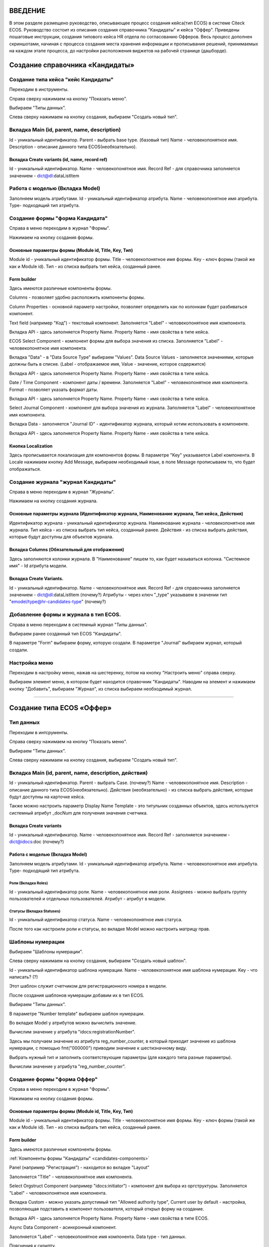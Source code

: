 =================================
ВВЕДЕНИЕ
=================================

В этом разделе размещено руководство, описывающее процесс создания кейса(тип ECOS) в системе Citeck ECOS.
Руководство состоит из описания создания справочника "Кандидаты" и кейса "Оффер".
Приведены пошаговые инструкции, создания типового кейса HR отдела по согласованию Офферов.
Весь процесс дополнен скриншотами, начиная с процесса создания места хранения информации и прописывания решений,
принимаемых на каждом этапе процесса, до настройки расположения виджетов на рабочей странице (дашборде).

=================================
Создание справочника «Кандидаты»
=================================

Создание типа кейса "кейс Кандидаты"
----------------------------------------
Переходим в инструменты.

.. image:: _static/переход_в_инструменты.jpg
      :scale: 100 %
      :align: center

Справа сверху нажимаем на кнопку "Показать меню".

.. image:: _static/Кнопка_показать_меню.jpg
        :scale: 80 %
        :align: left

Выбираем "Типы данных".

.. image:: _static/выбрать_типы_данных.jpg
       :scale: 100 %
       :align: center

Слева сверху нажимаем на кнопку создания, выбираем "Создать новый тип".

.. image:: _static/Кнопка_создать_тип_кейса.jpg
        :scale: 100 %
        :align: center



Вкладка Main (id, parent, name, description)
--------------------------------------
Id - уникальный идентификатор.
Parent - выбрать base type. (базовый тип)
Name - человекопонятное имя.
Description - описание данного типа ECOS(необязательно).

.. image:: _static/Параметры_типа_кейса.jpg
        :scale: 100 %
        :align: center

Вкладка Create variants (id, name, record ref)
~~~~~~~~~~~~~~~~~~~~~~~~~
Id - уникальный идентификатор.
Name - человекопонятное имя.
Record Ref - для справочника заполняется значением - dict@dl:dataListItem

.. image:: _static/Вариант_создания_для_справочника.jpg
        :scale: 100 %
        :align: center

Работа с моделью (Вкладка Model)
--------------------------------------
Заполняем модель атрибутами.
Id - уникальный идентификатор атрибута.
Name - человекопонятное имя атрибута.
Type- подходящий тип атрибута.

.. image:: _static/Атрибуты_модели.png
        :scale: 100 %
        :align: center

Создание формы "форма Кандидата"
-----------------------------------
Справа в меню переходим в журнал "Формы".

.. image:: _static/переход_в_журнал_формы.jpg
        :scale: 100 %
        :align: center

Нажимаем на кнопку создания формы.

.. image:: _static/Кнопка_создать_форму.jpg
        :scale: 100 %
        :align: center

Основные параметры формы (Module id, Title, Key, Тип)
~~~~~~~~~~~~~~~~~~~~~~~~~~~~~~~~~~~~~~~~~~~~~~~~~
Module id - уникальный идентификатор формы.
Title - человекопонятное имя формы.
Key - ключ формы (такой же как и Module id).
Тип - из списка выбрать тип кейса, созданный ранее.

.. image:: _static/Параметры_формы.jpg
        :scale: 100 %
        :align: center

Form builder
~~~~~~~~~~~~
Здесь имеются различные компоненты формы.

.. image:: _static/form_builder.jpg
        :scale: 100 %
        :align: center

.. _candidates-components:

Columns - позволяет удобно расположить компоненты формы.

.. image:: _static/columns_component.jpg
        :scale: 100 %
        :align: center

Column Properties - основной параметр настройки, позволяет определить как по колонкам будет разбиваться компонент.

.. image:: _static/columns_properties.jpg
        :scale: 100 %
        :align: center

Text field (например "Код") - текстовый компонент.
Заполняется "Label" - человекопонятное имя компонента.

.. image:: _static/code_label.jpg
        :scale: 100 %
        :align: center

Вкладка API - здесь заполняется Property Name.
Property Name - имя свойства в типе кейса.

.. image:: _static/code_api_candidates_form.jpg
        :scale: 100 %
        :align: center

ECOS Select Component - компонент формы для выбора значения из списка.
Заполняется "Label" - человекопонятное имя компонента.

.. image:: _static/gender_label_candidates.jpg
        :scale: 100 %
        :align: center

Вкладка "Data" - в "Data Source Type" выбираем "Values".
Data Source Values - заполняется значениями, которые должны быть в списке. (Label - отображаемое имя,
Value - значение, которое содержится)

.. image:: _static/gender_data_candidates.jpg
        :scale: 100 %
        :align: center

Вкладка API - здесь заполняется Property Name.
Property Name - имя свойства в типе кейса.

.. image:: _static/gender_api_candidates.jpg
        :scale: 100 %
        :align: center

Date / Time Component - компонент даты / времени.
Заполняется "Label" - человекопонятное имя компонента.
Format - позволяет указать формат даты.

.. image:: _static/date_label_candidates.jpg
        :scale: 100 %
        :align: center

Вкладка API - здесь заполняется Property Name.
Property Name - имя свойства в типе кейса.

.. image:: _static/date_api_candidates.jpg
        :scale: 100 %
        :align: center

Select Journal Component - компонент для выбора значения из журнала.
Заполняется "Label" - человекопонятное имя компонента.

.. image:: _static/select_journal_label_candidates.jpg
        :scale: 100 %
        :align: center

Вкладка Data - заполняется "Journal ID" - идентификатор журнала, который хотим использовать в компоненте.

.. image:: _static/select_journal_data_candidates.jpg
        :scale: 100 %
        :align: center

Вкладка API - здесь заполняется Property Name.
Property Name - имя свойства в типе кейса.

.. image:: _static/select_journal_api_candidates.jpg
        :scale: 100 %
        :align: center

.. _candidates-localization:

Кнопка Localization
~~~~~~~~~~~~

.. image:: _static/Кнопка_локализация.jpg
        :scale: 100 %
        :align: center

Здесь прописывается локализация для компонентов формы.
В параметре "Key" указывается Label компонента.
В Locale нажимаем кнопку Add Message, выбираем необходимый язык, в поле Message прописываем то,
что будет отображаться.

.. image:: _static/Локализация.png
        :scale: 100 %
        :align: center

Создание журнала "журнал Кандидаты"
-----------------------------------
Справа в меню переходим в журнал "Журналы".

.. image:: _static/переход_в_журнал_журналы.jpg
        :scale: 100 %
        :align: center

Нажимаем на кнопку создания журнала.

.. image:: _static/Кнопка_создать_журнал.jpg
        :scale: 100 %
        :align: center

Основные параметры журнала (Идентификатор журнала, Наименование журнала, Тип кейса, Действия)
~~~~~~~~~~~~~~~~~~~~~~~~~~~~~~~~~~~~~~~~~~~~~~~~
Идентификатор журнала - уникальный идентификатор журнала.
Наименование журнала - человекопонятное имя журнала.
Тип кейса - из списка выбрать тип кейса, созданный ранее.
Действия - из списка выбрать действия, которые будут доступны для объектов журнала.

.. image:: _static/Параметры_журнала.jpg
        :scale: 100 %
        :align: center

Вкладка Columns (Обязательный для отображения)
~~~~~~~~~~~~~~~~~~~~~~~~~~~~~~~~~~~~~~~~~~~~~~
Здесь заполняются колонки журнала.
В "Наименование" пишем то, как будет называться колонка.
"Системное имя" - Id атрибута модели.

.. image:: _static/Вкладка_Columns.png
        :scale: 100 %
        :align: center

Вкладка Create Variants.
~~~~~~~~~~~~~~~~~~~~~~~~~~~~~~~~~~~~~~~~~~~~~~
Id - уникальный идентификатор.
Name - человекопонятное имя.
Record Ref - для справочника заполняется значением - dict@dl:dataListItem (почему?)
Атрибуты - через ключ "_type" указываем в значении тип "emodel/type@hr-candidates-type" (почему?)

.. image:: _static/Вариант_создания_для_журнала.jpg
        :scale: 100 %
        :align: center

Добавление формы и журнала в тип ECOS.
----------------------------------------
Справа в меню переходим в системный журнал "Типы данных".

.. image:: _static/выбрать_типы_данных.jpg
        :scale: 100 %
        :align: center

Выбираем ранее созданный тип ECOS "Кандидаты".

В параметре "Form" выбираем форму, которую создали.
В параметре "Journal" выбираем журнал, который создали.

.. image:: _static/Добавление_журнала_и_формы_в_тип_кейса.jpg
        :scale: 100 %
        :align: center

Настройка меню
--------------
Переходим в настройку меню, нажав на шестеренку, потом на кнопку "Настроить меню" справа сверху.

.. image:: _static/Кнопка_настройки_меню.jpg
        :scale: 80 %
        :align: left

Выбираем элемент меню, в котором будет находится справочник "Кандидаты".
Наводим на элемент и нажимаем кнопку "Добавить", выбираем "Журнал", из списка выбираем необходимый журнал.

.. image:: _static/Настройка_меню.jpg
        :scale: 100 %
        :align: center

----------------------------------------------------------------------------------------------------------------------------------

=================================
Создание типа ECOS «Оффер»
=================================

Тип данных
---------
Переходим в интсрументы.

.. image:: _static/переход_в_инструменты.jpg
        :scale: 100 %
        :align: center

Справа сверху нажимаем на кнопку "Показать меню".

.. image:: _static/Кнопка_показать_меню.jpg
        :scale: 80 %
        :align: left

Выбираем "Типы данных".

.. image:: _static/выбрать_типы_данных.jpg
       :scale: 100 %
       :align: center

Слева сверху нажимаем на кнопку создания, выбираем "Создать новый тип".

.. image:: _static/Кнопка_создать_тип_кейса.jpg
        :scale: 100 %
        :align: center

Вкладка Main (id, parent, name, description, действия)
--------------------------------------
Id - уникальный идентификатор.
Parent - выбрать Case. (почему?)
Name - человекопонятное имя.
Description - описание данного типа ECOS(необязательно).
Действия (необязательно) - из списка выбрать действия, которые будут доступны на карточке кейса.

.. image:: _static/Параметры_типа_кейса_оффер.jpg
        :scale: 100 %
        :align: center

Также можно настроить параметр Display Name Template - это титульник созданных объектов, здесь используется
системный атрибут _docNum для получения значения счетчика.

.. image:: _static/display_name_template.jpg
        :scale: 100 %
        :align: center

Вкладка Create variants
~~~~~~~~~~~~~~~~~~~~~~~~~
Id - уникальный идентификатор.
Name - человекопонятное имя.
Record Ref - заполняется значением - dict@idocs:doc (почему?)

.. image:: _static/Вариант_создания_для_оффера.jpg
        :scale: 100 %
        :align: center


Работа с моделью (Вкладка Model)
~~~~~~~~~~~~~~~~~~~~~~~~~~~~~~~~~~~~
Заполняем модель атрибутами.
Id - уникальный идентификатор атрибута.
Name - человекопонятное имя атрибута.
Type- подходящий тип атрибута.

.. image:: _static/Атрибуты_модели_оффер.jpg
        :scale: 100 %
        :align: center

Роли (Вкладка Roles)
""""""""""""""""""""""""""""""""""""""""""""""""""""""""""""""""""""""""""""""""""""
Id - уникальный идентификатор роли.
Name - человекопонятное имя роли.
Assignees - можно выбрать группу пользователей и отдельных пользователей.
Атрибут - атрибут в модели.

.. image:: _static/Роли_оффера.jpg
        :scale: 100 %
        :align: center

Статусы (Вкладка Statuses)
""""""""""""""""""""""""""""
Id - уникальный идентификатор статуса.
Name - человекопонятное имя статуса.

.. image:: _static/Статусы_оффера.png
        :scale: 100 %
        :align: center

После того как настроили роли и статусы, во вкладке Model можно настроить матрицу прав.

.. image:: _static/Кнопка_прав.jpg
        :scale: 100 %
        :align: center

.. image:: _static/Кнопка_прав_оффер.jpg
        :scale: 100 %
        :align: center

Шаблоны нумерации
--------------
Выбираем "Шаблоны нумерации".

.. image:: _static/журнал_шаблоны_нумерации.jpg
        :scale: 100 %
        :align: center

Слева сверху нажимаем на кнопку создания, выбираем "Создать новый шаблон".

.. image:: _static/кнопка_создать_новый_шаблон.jpg
        :scale: 100 %
        :align: center

Id - уникальный идентификатор шаблона нумерации.
Name - человекопонятное имя шаблона нумерации.
Key - что написать? (?)

Этот шаблон служит счетчиком для регистрационного номера в модели.

.. image:: _static/regnumber_template.jpg
        :scale: 100 %
        :align: center

.. image:: _static/offer_number_template.jpg
        :scale: 100 %
        :align: center

После создания шаблонов нумерации добавим их в тип ECOS.

Выбираем "Типы данных".

.. image:: _static/выбрать_типы_данных.jpg
        :scale: 100 %
        :align: center

В параметре "Number template" выбираем шаблон нумерации.

.. image:: _static/Выбрать_шаблон_нумерации_оффер.jpg
        :scale: 100 %
        :align: center

Во вкладке Model у атрибутов можно вычислить значение.

.. image:: _static/Кнопка_вычислить.jpg
        :scale: 100 %
        :align: center

Вычислим значение у атрибута "idocs:registrationNumber".

Здесь мы получаем значение из атрибута reg_number_counter, в который приходит значение из шаблона нумерации,
с помощью fmt("000000") приводим значение к шестизначному виду.

.. image:: _static/параметры_вычисления.jpg
        :scale: 100 %
        :align: center

Выбрать нужный тип и заполнить соответствующие параметры (для каждого типа разные параметры).

Вычислим значение у атрибута "reg_number_counter".

.. image:: _static/Вычисление_шаблон_нумерации.jpg
        :scale: 100 %
        :align: center

Создание формы "форма Оффер"
-----------------------------------
Справа в меню переходим в журнал "Формы".

.. image:: _static/переход_в_журнал_формы.jpg
        :scale: 100 %
        :align: center

Нажимаем на кнопку создания формы.

.. image:: _static/Кнопка_создать_форму.jpg
        :scale: 100 %
        :align: center

Основные параметры формы (Module id, Title, Key, Тип)
~~~~~~~~~~~~~~~~~~~~~~~~~~~~~~~~~~~~~~~~~~~~~~~~~
Module id - уникальный идентификатор формы.
Title - человекопонятное имя формы.
Key - ключ формы (такой же как и Module id).
Тип - из списка выбрать тип кейса, созданный ранее.

.. image:: _static/Параметры_формы_оффер.jpg
        :scale: 100 %
        :align: center

Form builder
~~~~~~~~~~~~
Здесь имеются различные компоненты формы.

:ref:`Компоненты формы "Кандидаты"  <candidates-components>`

Panel (например "Регистрация") - находится во вкладке "Layout"

.. image:: _static/component_panel.jpg
        :scale: 100 %
        :align: center

Заполняется "Title" - человекопонятное имя компонента.

.. image:: _static/panel_title.jpg
        :scale: 100 %
        :align: center

Select Orgstruct Component (например "idocs:initiator") - компонент для выбора из оргструктуры.
Заполняется "Label" - человекопонятное имя компонента.

.. image:: _static/orgstruct_label.jpg
        :scale: 100 %
        :align: center

Вкладка Custom - можно указать допустимый тип "Allowed authority type",
Current user by default - настройка, позволяющая подставить в компонент пользователя, который открыл форму на создание.

.. image:: _static/orgstruct_custom.jpg
        :scale: 100 %
        :align: center

Вкладка API - здесь заполняется Property Name.
Property Name - имя свойства в типе ECOS.

.. image:: _static/orgstruct_api.jpg
        :scale: 100 %
        :align: center

Async Data Component - асинхронный компонент.

.. image:: _static/asyncdata_component.jpg
        :scale: 100 %
        :align: center

Заполняется "Label" - человекопонятное имя компонента.
Data type - тип данных.

.. image:: _static/asyncdata_example.jpg
        :scale: 100 %
        :align: center

Пояснения к скрипту.

.. image:: _static/asyncdata_script.jpg
        :scale: 100 %
        :align: center

emodel/type@hr-grades-type - тип, из которого хотим получить какие либо данные.
gradesSimpleRoleTypeAssoc - сравниваемое свойство типа, из которого получаем данные.
offerPosition - свойство, которое используем для сравнения со свойством типа, из которого получаем данные.

Здесь указываем атрибут, который хотим получить.

.. image:: _static/asyncdata_attributes.jpg
        :scale: 100 %
        :align: center

Вкладка Advanced.
Refresh on - данный параметр имеет поле для указания элементов формы, которые следует отслеживать.

.. image:: _static/asyncdata_advanced.jpg
        :scale: 100 %
        :align: center

Вкладка API - здесь заполняется Property Name.
Property Name - человекопонятное имя свойства компонента.

.. image:: _static/asyncdata_api.jpg
        :scale: 100 %
        :align: center

Чтобы компонент формы реагировал на асинхронный компонент, надо сделать следующие настройки:

.. image:: _static/grade_component_data.jpg
        :scale: 100 %
        :align: center

В Refresh On указать компонент, при изменении которого будет реагировать компонент, для которого хотим
получить данные из асинхронного компонента.

В Calculated Value:

.. image:: _static/grade_calculated_value.jpg
        :scale: 100 %
        :align: center

JavaScript:

.. image:: _static/grade_calculated_value_script.jpg
        :scale: 100 %
        :align: center

Теперь при выборе должности, в компонент формы "Грейд" в зависимости от значения компонента "Должность",
будет автоматически выставлено значение.

Также в компонентах формы при необходимости можно выставить следующие настройки:
Disabled (вкладка Display) - делает компонент нередактируемым.

.. image:: _static/disabled_property.jpg
        :scale: 100 %
        :align: center

Required (вкладка Validation) - делает компонент обязательным для заполнения.

.. image:: _static/required_property.jpg
        :scale: 100 %
        :align: center

Кнопка Localization
~~~~~~~~~~~~

:ref:`Локализация формы "Кандидаты"  <candidates-localization>`

Создание журнала "журнал Оффер"
-----------------------------------
Справа в меню переходим в журнал "Журналы".

.. image:: _static/переход_в_журнал_журналы.jpg
        :scale: 100 %
        :align: center

Нажимаем на кнопку создания журнала.

.. image:: _static/Кнопка_создать_журнал.jpg
        :scale: 100 %
        :align: center

Основные параметры журнала (Идентификатор журнала, Наименование журнала, Тип кейса, Действия)
~~~~~~~~~~~~~~~~~~~~~~~~~~~~~~~~~~~~~~~~~~~~~~~~
Идентификатор журнала - уникальный идентификатор журнала.
Наименование журнала - человекопонятное имя журнала.
Тип кейса - из списка выбрать тип кейса, созданный ранее.
Действия - из списка выбрать действия, которые будут доступны для объектов журнала.

.. image:: _static/Параметры_журнала_оффер.jpg
        :scale: 100 %
        :align: center

Вкладка Columns (Обязательный для отображения)
~~~~~~~~~~~~~~~~~~~~~~~~~~~~~~~~~~~~~~~~~~~~~~
Здесь заполняются колонки журнала.
В "Наименование" пишем то, как будет называться колонка.
"Системное имя" - Id атрибута модели.

.. image:: _static/Вкладка_columns_оффер.jpg
        :scale: 100 %
        :align: center

Вкладка Create Variants.
~~~~~~~~~~~~~~~~~~~~~~~~~~~~~~~~~~~~~~~~~~~~~~
Id - уникальный идентификатор.
Name - человекопонятное имя.
Record Ref - заполняется значением - dict@ecos:case (почему?)
Атрибуты - через ключ "_type" указываем в значении тип "emodel/type@hr-offer-type" dict@ecos:case (почему?)

.. image:: _static/Вкладка_create_variants_offer_journal.jpg
        :scale: 100 %
        :align: center

Добавление формы и журнала в тип ECOS.
----------------------------------------
Справа в меню переходим в журнал "Типы данных".

.. image:: _static/выбрать_типы_данных.jpg
        :scale: 100 %
        :align: center

Выбираем ранее созданный тип ECOS "Офер".

В параметре "Form" выбираем форму, которую создали.
В параметре "Journal" выбираем журнал, который создали.

.. image:: _static/Добавление_журнала_и_формы_в_тип_кейса.jpg
        :scale: 100 %
        :align: center

Настройка меню
--------------
Переходим в настройку меню, нажав на шестеренку, потом на кнопку "Настроить меню" справа сверху.

.. image:: _static/Кнопка_настройки_меню.jpg
        :scale: 80 %
        :align: left

Выбираем элемент меню, в котором будет находится "Офер".
Наводим на элемент и нажимаем кнопку "Добавить", выбираем "Журнал", из списка выбираем необходимый журнал.

.. image:: _static/Настройка_меню.jpg
        :scale: 100 %
        :align: center
